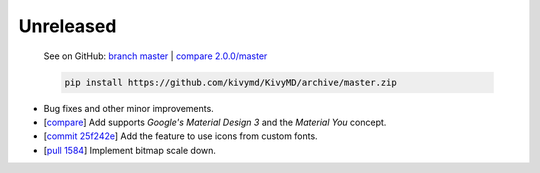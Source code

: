 Unreleased
----------

    See on GitHub: `branch master <https://github.com/kivymd/KivyMD/tree/master>`_ | `compare 2.0.0/master <https://github.com/kivymd/KivyMD/compare/2.0.0...master>`_

    .. code-block:: bash

       pip install https://github.com/kivymd/KivyMD/archive/master.zip

* Bug fixes and other minor improvements.
* [`compare <https://github.com/kivymd/KivyMD/compare/3bf651d53ab2...6623c8d0f310>`_] Add supports `Google's Material Design 3` and the `Material You` concept.
* [`commit 25f242e <https://github.com/kivymd/KivyMD/commit/25f242ed22b825deac4f02bc057be2415357e343>`_] Add the feature to use icons from custom fonts.
* [`pull 1584 <https://github.com/kivymd/KivyMD/pull/1584>`_] Implement bitmap scale down.
